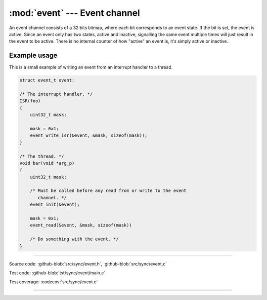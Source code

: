 :mod:`event` --- Event channel
==============================

.. module:: event
   :synopsis: Event channel.

An event channel consists of a 32 bits bitmap, where each bit
corresponds to an event state. If the bit is set, the event is
active. Since an event only has two states, active and inactive,
signalling the same event multiple times will just result in the event
to be active. There is no internal counter of how "active" an event
is, it's simply active or inactive.

Example usage
-------------

This is a small example of writing an event from an interrupt handler
to a thread.

.. code-block:: c

   struct event_t event;

   /* The interrupt handler. */
   ISR(foo)
   {
       uint32_t mask;

       mask = 0x1;
       event_write_isr(&event, &mask, sizeof(mask));
   }

   /* The thread. */
   void bar(void *arg_p)
   {
       uint32_t mask;

       /* Must be called before any read from or write to the event
          channel. */
       event_init(&event);

       mask = 0x1;
       event_read(&event, &mask, sizeof(mask))

       /* Do something with the event. */
   }

----------------------------------------------

Source code: :github-blob:`src/sync/event.h`, :github-blob:`src/sync/event.c`

Test code: :github-blob:`tst/sync/event/main.c`

Test coverage: :codecov:`src/sync/event.c`

----------------------------------------------

.. doxygenfile:: sync/event.h
   :project: simba
